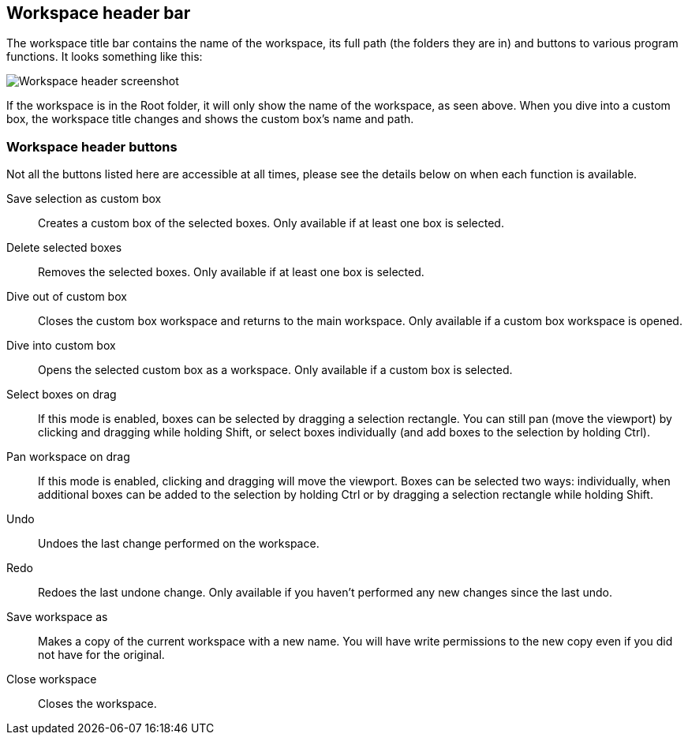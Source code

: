 [[workspace-header]]
## Workspace header bar

The workspace title bar contains the name of the workspace, its full path (the folders they are in) and buttons to various program functions. It looks something like this:

image::images/workspace-header.png[Workspace header screenshot]

If the workspace is in the Root folder, it will only show the name of the workspace, as seen above. When you dive into a custom box, the workspace title changes and shows the custom box's name and path.

[[project-header-buttons]]
### Workspace header buttons

Not all the buttons listed here are accessible at all times, please see the details below on when each function is
available.

+++<label class="btn btn-default"><i class="fa fa-superpowers"></i></label>+++ Save selection as custom box::
Creates a custom box of the selected boxes. Only available if at least one box is selected.

+++<label class="btn btn-default"><i class="fa fa-trash-o"></i></label>+++ Delete selected boxes::
Removes the selected boxes. Only available if at least one box is selected.

+++<label class="btn btn-default"><i class="fa fa-level-up"></i></label>+++ Dive out of  custom box::
Closes the custom box workspace and returns to the main workspace. Only available if a custom box workspace is opened.

+++<label class="btn btn-default"><i class="fa fa-level-down"></i></label>+++ Dive into custom box::
Opens the selected custom box as a workspace. Only available if a custom box is selected.

+++<label class="btn btn-default"><i class="fa fa-mouse-pointer"></i></label>+++ Select boxes on drag::
If this mode is enabled, boxes can be selected by dragging a selection rectangle. You can still  pan (move the viewport) by clicking and dragging while holding Shift, or select boxes individually (and add boxes to the selection by holding Ctrl).

+++<label class="btn btn-default"><i class="fa fa-hand-paper-o"></i></label>+++ Pan workspace on drag::
If this mode is enabled, clicking and dragging will move the viewport. Boxes can be selected two ways: individually, when additional  boxes can be added to the selection by holding Ctrl or by dragging a selection rectangle while holding Shift.

+++<label class="btn btn-default"><i class="glyphicon glyphicon-backward"></i></label>+++ Undo::
Undoes the last change performed on the workspace.

+++<label class="btn btn-default"><i class="glyphicon glyphicon-forward"></i></label>+++ Redo::
Redoes the last undone change. Only available if you haven't performed any new changes
since the last undo.

+++<label class="btn btn-default"><i class="glyphicon glyphicon-floppy-disk"></i></label>+++ Save workspace as::
Makes a copy of the current workspace with a new name. You will have write permissions to the
new copy even if you did not have for the original.

+++<label class="btn btn-default"><i class="glyphicon glyphicon-remove"></i></label>+++ Close workspace::
Closes the workspace.


